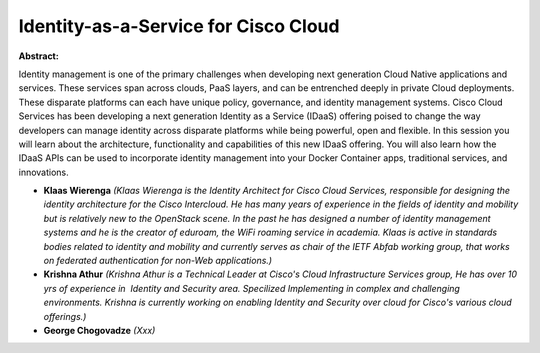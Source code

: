 Identity-as-a-Service for Cisco Cloud
~~~~~~~~~~~~~~~~~~~~~~~~~~~~~~~~~~~~~

**Abstract:**

Identity management is one of the primary challenges when developing next generation Cloud Native applications and services. These services span across clouds, PaaS layers, and can be entrenched deeply in private Cloud deployments. These disparate platforms can each have unique policy, governance, and identity management systems. Cisco Cloud Services has been developing a next generation Identity as a Service (IDaaS) offering poised to change the way developers can manage identity across disparate platforms while being powerful, open and flexible. In this session you will learn about the architecture, functionality and capabilities of this new IDaaS offering. You will also learn how the IDaaS APIs can be used to incorporate identity management into your Docker Container apps, traditional services, and innovations.


* **Klaas Wierenga** *(Klaas Wierenga is the Identity Architect for Cisco Cloud Services, responsible for designing the identity architecture for the Cisco Intercloud. He has many years of experience in the fields of identity and mobility but is relatively new to the OpenStack scene. In the past he has designed a number of identity management systems and he is the creator of eduroam, the WiFi roaming service in academia. Klaas is active in standards bodies related to identity and mobility and currently serves as chair of the IETF Abfab working group, that works on federated authentication for non-Web applications.)*

* **Krishna Athur** *(Krishna Athur is a Technical Leader at Cisco's Cloud Infrastructure Services group, He has over 10 yrs of experience in  Identity and Security area. Specilized Implementing in complex and challenging environments. Krishna is currently working on enabling Identity and Security over cloud for Cisco's various cloud offerings.)*

* **George Chogovadze** *(Xxx)*
